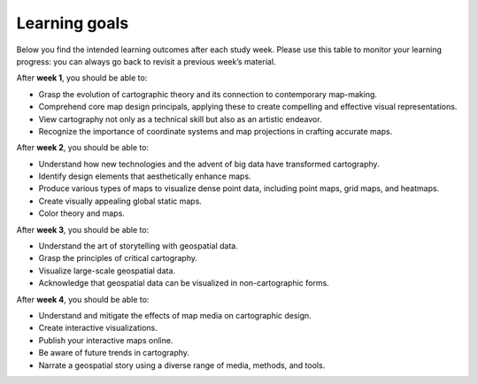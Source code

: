 Learning goals
==============

Below you find the intended learning outcomes after each study week. Please use this table to monitor your learning progress: you can always go back to revisit a previous week’s material.

After **week 1**, you should be able to:

- Grasp the evolution of cartographic theory and its connection to contemporary map-making.
- Comprehend core map design principals, applying these to create compelling and effective visual representations.
- View cartography not only as a technical skill but also as an artistic endeavor.
- Recognize the importance of coordinate systems and map projections in crafting accurate maps.

After **week 2**, you should be able to:

- Understand how new technologies and the advent of big data have transformed cartography.

- Identify design elements that aesthetically enhance maps.
- Produce various types of maps to visualize dense point data, including point maps, grid maps, and heatmaps.
- Create visually appealing global static maps.
- Color theory and maps.

After **week 3**, you should be able to:

- Understand the art of storytelling with geospatial data.
- Grasp the principles of critical cartography.
- Visualize large-scale geospatial data.
- Acknowledge that geospatial data can be visualized in non-cartographic forms.

After **week 4**, you should be able to:

- Understand and mitigate the effects of map media on cartographic design.
- Create interactive visualizations.
- Publish your interactive maps online.
- Be aware of future trends in cartography.
- Narrate a geospatial story using a diverse range of media, methods, and tools.
